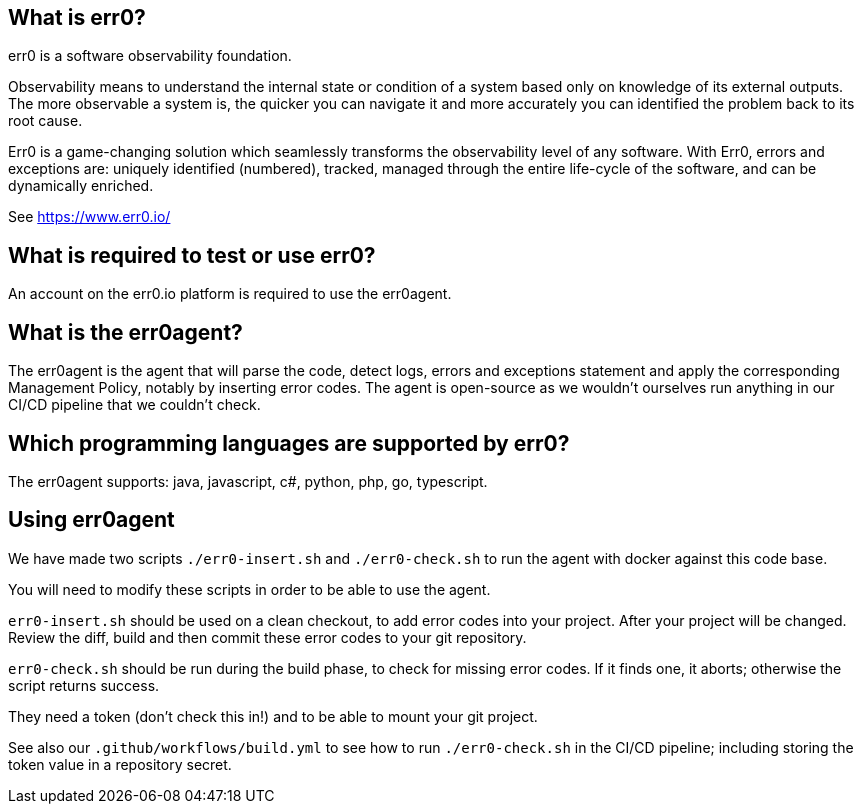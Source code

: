 == What is err0?

err0 is a software observability foundation. 

Observability means to understand the internal state or condition of a system based only on knowledge of its external outputs.
The more observable a system is, the quicker you can navigate it and more accurately you can identified the problem back to its root cause.

Err0 is a game-changing solution which seamlessly transforms the observability level of any software.
With Err0, errors and exceptions are: uniquely identified (numbered), tracked, managed through the entire life-cycle of the software, and can be dynamically enriched.

See https://www.err0.io/

== What is required to test or use err0?

An account on the err0.io platform is required to use the err0agent.

== What is the err0agent?

The err0agent is the agent that will parse the code, detect logs, errors and exceptions statement and apply the corresponding Management Policy, notably by inserting error codes. The agent is open-source as we wouldn't ourselves run anything in our CI/CD pipeline that we couldn't check.

== Which programming languages are supported by err0?

The err0agent supports: java, javascript, c#, python, php, go, typescript.

== Using err0agent

We have made two scripts `./err0-insert.sh` and `./err0-check.sh` to run the agent with docker against this code base.

You will need to modify these scripts in order to be able to use the agent.

`err0-insert.sh` should be used on a clean checkout, to add error codes into your project.  After your project will be changed.  Review the diff, build and then commit these error codes to your git repository.

`err0-check.sh` should be run during the build phase, to check for missing error codes.  If it finds one, it aborts; otherwise the script returns success.

They need a token (don't check this in!) and to be able to mount your git project.

See also our `.github/workflows/build.yml` to see how to run `./err0-check.sh` in the CI/CD pipeline; including storing the token value in a repository secret.

